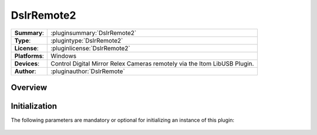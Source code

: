 ===================
 DslrRemote2
===================

=============== ========================================================================================================
**Summary**:    :pluginsummary:`DslrRemote2`
**Type**:       :plugintype:`DslrRemote2`
**License**:    :pluginlicense:`DslrRemote2`
**Platforms**:  Windows
**Devices**:    Control Digital Mirror Relex Cameras remotely via the Itom LibUSB Plugin.
**Author**:     :pluginauthor:`DslrRemote`
=============== ========================================================================================================
 
Overview
========

.. pluginsummaryextended::
    :plugin: DslrRemote2

Initialization
==============
  
The following parameters are mandatory or optional for initializing an instance of this plugin:
    
    .. plugininitparams::
        :plugin: DslrRemote2
